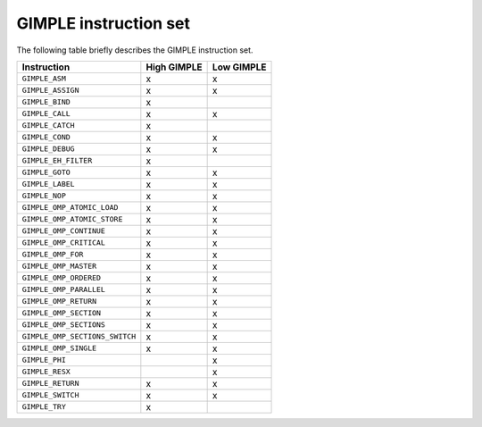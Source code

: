 .. _gimple-instruction-set:

GIMPLE instruction set
**********************

.. index:: GIMPLE instruction set

The following table briefly describes the GIMPLE instruction set.

==============================  ===========  ==========
Instruction                     High GIMPLE  Low GIMPLE
==============================  ===========  ==========
``GIMPLE_ASM``                  x            x
``GIMPLE_ASSIGN``               x            x
``GIMPLE_BIND``                 x
``GIMPLE_CALL``                 x            x
``GIMPLE_CATCH``                x
``GIMPLE_COND``                 x            x
``GIMPLE_DEBUG``                x            x
``GIMPLE_EH_FILTER``            x
``GIMPLE_GOTO``                 x            x
``GIMPLE_LABEL``                x            x
``GIMPLE_NOP``                  x            x
``GIMPLE_OMP_ATOMIC_LOAD``      x            x
``GIMPLE_OMP_ATOMIC_STORE``     x            x
``GIMPLE_OMP_CONTINUE``         x            x
``GIMPLE_OMP_CRITICAL``         x            x
``GIMPLE_OMP_FOR``              x            x
``GIMPLE_OMP_MASTER``           x            x
``GIMPLE_OMP_ORDERED``          x            x
``GIMPLE_OMP_PARALLEL``         x            x
``GIMPLE_OMP_RETURN``           x            x
``GIMPLE_OMP_SECTION``          x            x
``GIMPLE_OMP_SECTIONS``         x            x
``GIMPLE_OMP_SECTIONS_SWITCH``  x            x
``GIMPLE_OMP_SINGLE``           x            x
``GIMPLE_PHI``                               x
``GIMPLE_RESX``                              x
``GIMPLE_RETURN``               x            x
``GIMPLE_SWITCH``               x            x
``GIMPLE_TRY``                  x
==============================  ===========  ==========
